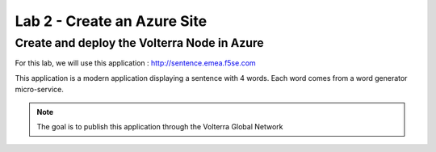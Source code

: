 Lab 2 - Create an Azure Site
############################

Create and deploy the Volterra Node in Azure
********************************************

For this lab, we will use this application : http://sentence.emea.f5se.com

This application is a modern application displaying a sentence with 4 words. Each word comes from a word generator micro-service.


.. note:: The goal is to publish this application through the Volterra Global Network

 